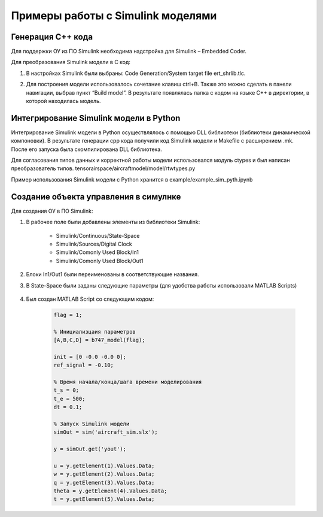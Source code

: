 Примеры работы с Simulink моделями
==================================

Генерация C++ кода
------------------

Для поддержки ОУ из ПО Simulink необходима надстройка для Simulink – Embedded Coder.

Для преобразования Simulink модели в С код:

#. 	В настройках Simulink были выбраны: Code Generation/System target file ert_shrlib.tlc.
	
	.. image:: img/cpp_gen.png
  		:width: 400
  		:alt: Блок Stae-Space

#. Для построения модели использовалось сочетание клавиш ctrl+B. Также это можно сделать в панели навигации, выбрав пункт “Build model”. В результате появлялась папка с кодом на языке C++ в директории, в которой находилась модель. 

Интегрирование Simulink модели в Python 
---------------------------------------

Интегрирование Simulink модели в Python осуществлялось с помощью DLL библиотеки (библиотеки динамической компоновки). В результате генерации cpp кода получили код Simulink модели и Makefile с расширением .mk. После его запуска была скомпилирована DLL библиотека.

Для согласования типов данных и корректной работы модели использовался модуль ctypes и был написан преобразователь типов. tensorairspace/aircraftmodel/model/rtwtypes.py

Пример использования Simulink модели с Python хранится в example/example_sim_pyth.ipynb



Создание объекта управления в симулнке
---------------------------------------

.. image:: img/sim.png
  :width: 400
  :alt: ОУ в ПО Simulink


Для создания ОУ в ПО Simulink:

#. В рабочее поле были добавлены элементы из библиотеки Simulink:

        * Simulink/Continuous/State-Space

        * Simulink/Sources/Digital Clock

        * Simulink/Comonly Used Block/In1

        * Simulink/Comonly Used Block/Out1

#. Блоки In1/Out1 были переименованы в соответствующие названия.

#. В State-Space были заданы следующие параметры (для удобства работы использовали MATLAB Scripts)

	.. image:: img/sim_ss.png
  		:width: 400
  		:alt: Блок Stae-Space

#. Был создан MATLAB Script со следующим кодом:

    .. code-block:: matlab

        flag = 1;

        % Инициализцаия параметров
        [A,B,C,D] = b747_model(flag);

        init = [0 -0.0 -0.0 0];
        ref_signal = -0.10;

        % Время начала/конца/шага времени моделирования
        t_s = 0;
        t_e = 500;
        dt = 0.1;

        % Запуск Simulink модели
        simOut = sim('aircraft_sim.slx');

        y = simOut.get('yout');

        u = y.getElement(1).Values.Data;
        w = y.getElement(2).Values.Data;
        q = y.getElement(3).Values.Data;
        theta = y.getElement(4).Values.Data;
        t = y.getElement(5).Values.Data;